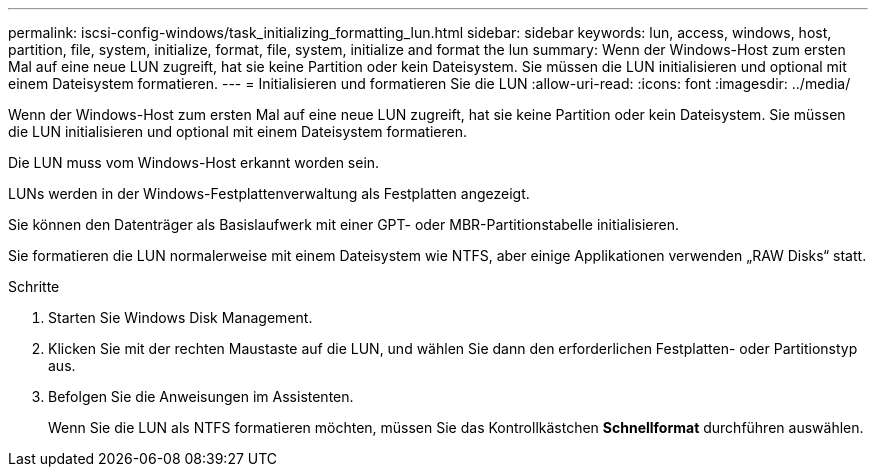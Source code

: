 ---
permalink: iscsi-config-windows/task_initializing_formatting_lun.html 
sidebar: sidebar 
keywords: lun, access, windows, host, partition, file, system, initialize, format, file, system, initialize and format the lun 
summary: Wenn der Windows-Host zum ersten Mal auf eine neue LUN zugreift, hat sie keine Partition oder kein Dateisystem. Sie müssen die LUN initialisieren und optional mit einem Dateisystem formatieren. 
---
= Initialisieren und formatieren Sie die LUN
:allow-uri-read: 
:icons: font
:imagesdir: ../media/


[role="lead"]
Wenn der Windows-Host zum ersten Mal auf eine neue LUN zugreift, hat sie keine Partition oder kein Dateisystem. Sie müssen die LUN initialisieren und optional mit einem Dateisystem formatieren.

Die LUN muss vom Windows-Host erkannt worden sein.

LUNs werden in der Windows-Festplattenverwaltung als Festplatten angezeigt.

Sie können den Datenträger als Basislaufwerk mit einer GPT- oder MBR-Partitionstabelle initialisieren.

Sie formatieren die LUN normalerweise mit einem Dateisystem wie NTFS, aber einige Applikationen verwenden „RAW Disks“ statt.

.Schritte
. Starten Sie Windows Disk Management.
. Klicken Sie mit der rechten Maustaste auf die LUN, und wählen Sie dann den erforderlichen Festplatten- oder Partitionstyp aus.
. Befolgen Sie die Anweisungen im Assistenten.
+
Wenn Sie die LUN als NTFS formatieren möchten, müssen Sie das Kontrollkästchen *Schnellformat* durchführen auswählen.


